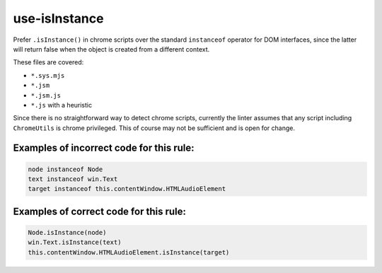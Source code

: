 use-isInstance
==============

Prefer ``.isInstance()`` in chrome scripts over the standard ``instanceof``
operator for DOM interfaces, since the latter will return false when the object
is created from a different context.

These files are covered:

- ``*.sys.mjs``
- ``*.jsm``
- ``*.jsm.js``
- ``*.js`` with a heuristic

Since there is no straightforward way to detect chrome scripts, currently the
linter assumes that any script including ``ChromeUtils`` is chrome privileged.
This of course may not be sufficient and is open for change.

Examples of incorrect code for this rule:
-----------------------------------------

.. code-block:: js

    node instanceof Node
    text instanceof win.Text
    target instanceof this.contentWindow.HTMLAudioElement

Examples of correct code for this rule:
---------------------------------------

.. code-block:: js

    Node.isInstance(node)
    win.Text.isInstance(text)
    this.contentWindow.HTMLAudioElement.isInstance(target)
